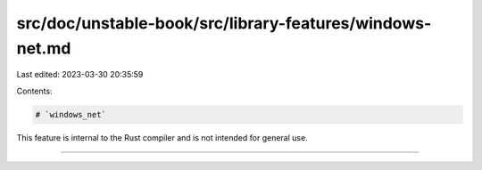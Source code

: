 src/doc/unstable-book/src/library-features/windows-net.md
=========================================================

Last edited: 2023-03-30 20:35:59

Contents:

.. code-block:: md

    # `windows_net`

This feature is internal to the Rust compiler and is not intended for general use.

------------------------


